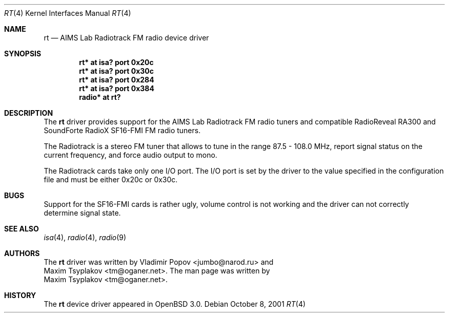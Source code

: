 .\"	$OpenBSD: rt.4,v 1.3 2002/01/04 17:14:51 mickey Exp $
.\"	$RuOBSD: rt.4,v 1.3 2001/10/26 05:38:43 form Exp $
.\"
.\" Copyright (c) 2001 Vladimir Popov <jumbo@narod.ru>
.\" All rights reserved.
.\"
.\" Redistribution and use in source and binary forms, with or without
.\" modification, are permitted provided that the following conditions
.\" are met:
.\" 1. Redistributions of source code must retain the above copyright
.\"    notice, this list of conditions and the following disclaimer.
.\" 2. Redistributions in binary form must reproduce the above copyright
.\"    notice, this list of conditions and the following disclaimer in the
.\"    documentation and/or other materials provided with the distribution.
.\"
.\" THIS SOFTWARE IS PROVIDED BY THE AUTHOR ``AS IS'' AND ANY EXPRESS OR
.\" IMPLIED WARRANTIES, INCLUDING, BUT NOT LIMITED TO, THE IMPLIED WARRANTIES
.\" OF MERCHANTABILITY AND FITNESS FOR A PARTICULAR PURPOSE ARE DISCLAIMED.
.\" IN NO EVENT SHALL THE AUTHOR BE LIABLE FOR ANY DIRECT, INDIRECT,
.\" INCIDENTAL, SPECIAL, EXEMPLARY, OR CONSEQUENTIAL DAMAGES (INCLUDING,
.\" BUT NOT LIMITED TO, PROCUREMENT OF SUBSTITUTE GOODS OR SERVICES; LOSS OF
.\" USE, DATA, OR PROFITS; OR BUSINESS INTERRUPTION) HOWEVER CAUSED AND ON
.\" ANY THEORY OF LIABILITY, WHETHER IN CONTRACT, STRICT LIABILITY, OR TORT
.\" (INCLUDING NEGLIGENCE OR OTHERWISE) ARISING IN ANY WAY OUT OF THE USE OF
.\" THIS SOFTWARE, EVEN IF ADVISED OF THE POSSIBILITY OF SUCH DAMAGE.
.\"
.Dd October 8, 2001
.Dt RT 4
.Os
.Sh NAME
.Nm rt
.Nd AIMS Lab Radiotrack FM radio device driver
.Sh SYNOPSIS
.Cd "rt*   at isa? port 0x20c"
.Cd "rt*   at isa? port 0x30c"
.Cd "rt*   at isa? port 0x284"
.Cd "rt*   at isa? port 0x384"
.Cd "radio* at rt?"
.Sh DESCRIPTION
The
.Nm
driver provides support for the AIMS Lab Radiotrack FM radio tuners and
compatible RadioReveal RA300 and SoundForte RadioX SF16-FMI FM radio tuners.
.Pp
The Radiotrack is a stereo FM tuner that allows to tune in the range
87.5 - 108.0 MHz, report signal status on the current frequency, and
force audio output to mono.
.Pp
The Radiotrack cards take only one I/O port.
The I/O port is set by the driver to the value specified in
the configuration file and must be either 0x20c or 0x30c.
.Sh BUGS
Support for the SF16-FMI cards is rather ugly, volume control is not working
and the driver can not correctly determine signal state.
.Sh SEE ALSO
.Xr isa 4 ,
.Xr radio 4 ,
.Xr radio 9
.Sh AUTHORS
The
.Nm
driver was written by
.An Vladimir Popov Aq jumbo@narod.ru
and
.An Maxim Tsyplakov Aq tm@oganer.net .
The man page was written by
.An Maxim Tsyplakov Aq tm@oganer.net .
.Sh HISTORY
The
.Nm
device driver appeared in
.Ox 3.0 .
